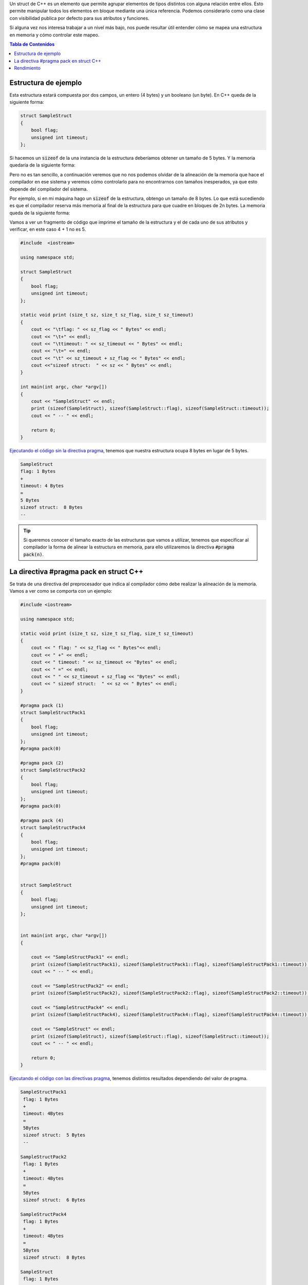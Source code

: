 .. title: Alineación de una Estructura C++ en Memoria
.. slug: cpp-pragma-pack
.. date: 2012/11/26 12:00:00
.. update: 2017/09/20 17:00:00
.. tags: C++
.. type: text
.. description: Comprendiendo cómo funciona la directiva C++ pragma pack y cómo afecta a la alineación de la memoria
.. previewimage: /c-mem-struct/8b.png

Un struct de C++ es un elemento que permite agrupar elementos de tipos distintos con alguna relación entre ellos. Esto permite manipular todos los elementos en bloque mediante una única referencia. Podemos considerarlo como una clase con visibilidad publica por defecto para sus atributos y funciones.

Si alguna vez nos interesa trabajar a un nivel más bajo, nos puede resultar útil entender cómo se mapea una estructura en memoria y cómo controlar este mapeo.

.. contents:: Tabla de Contenidos

.. TEASER_END

Estructura de ejemplo
=====================

Esta estructura estará compuesta por dos campos, un entero (4 bytes) y un booleano (un byte). En C++ queda de la siguiente forma:

.. code-block:: c++

	struct SampleStruct
	{
	    bool flag;
	    unsigned int timeout;
	};

Si hacemos un :code:`sizeof` de la una instancia de la estructura deberíamos obtener un tamaño de 5 bytes. Y la memoria quedaría de la siguiente forma:

.. thumbnail:: /c-mem-struct/5b.png
	:width: 30%
	:figwidth: 50%

	Estructura de 5 bytes que realmente ocupa 5 bytes en memoria. 


Pero no es tan sencillo, a continuación veremos que no nos podemos olvidar de la alineación de la memoria que hace el compilador en ese sistema y veremos cómo controlarlo para no encontrarnos con tamaños inesperados, ya que esto depende del compilador del sistema.

Por ejemplo, si en mi máquina hago un :code:`sizeof` de la estructura, obtengo un tamaño de 8 bytes. Lo que está sucediendo es que el compilador reserva más memoria al final de la estructura para que cuadre en bloques de 2n bytes. La memoria queda de la siguiente forma:

.. thumbnail:: /c-mem-struct/8b.png
	:width: 30%
	:figwidth: 50%
	
	Estructura de 5 bytes que realmente ocupa 8 bytes en memoria. Para ser más precisos, debería haber dibujado la memoria no usada a continuación del atributo flag.

Vamos a ver un fragmento de código que imprime el tamaño de la estructura y el de cada uno de sus atributos y verificar, en este caso 4 + 1 no es 5.

.. code-block:: c++

	#include  <iostream>

	using namespace std;

	struct SampleStruct
	{
	    bool flag;
	    unsigned int timeout;
	};

	static void print (size_t sz, size_t sz_flag, size_t sz_timeout)
	{
	    cout << "\tflag: " << sz_flag << " Bytes" << endl;
	    cout << "\t+" << endl;
	    cout << "\ttimeout: " << sz_timeout << " Bytes" << endl;
	    cout << "\t=" << endl;
	    cout << "\t" << sz_timeout + sz_flag << " Bytes" << endl;
	    cout <<"sizeof struct:  " << sz << " Bytes" << endl;
	}

	int main(int argc, char *argv[])
	{
	    cout << "SampleStruct" << endl;
	    print (sizeof(SampleStruct), sizeof(SampleStruct::flag), sizeof(SampleStruct::timeout));
	    cout << " -- " << endl;

	    return 0;
	}

`Ejecutando el código sin la directiva pragma`_, tenemos que nuestra estructura ocupa 8 bytes en lugar de 5 bytes.

.. code-block:: bash
	
	SampleStruct
	flag: 1 Bytes
	+
	timeout: 4 Bytes
	=
	5 Bytes
	sizeof struct:  8 Bytes
	--

.. tip:: Si queremos conocer el tamaño exacto de las estructuras que vamos a utilizar, tenemos que especificar al compilador la forma de alinear la estructura en memoria, para ello utilizaremos la directiva :code:`#pragma pack(n)`.

La directiva #pragma pack en struct C++
=======================================

Se trata de una directiva del preprocesador que indica al compilador cómo debe realizar la alineación de la memoria. Vamos a ver como se comporta con un ejemplo:

.. code-block:: c++
	
	#include <iostream>
    
	using namespace std;

	static void print (size_t sz, size_t sz_flag, size_t sz_timeout)
	{
	    cout << " flag: " << sz_flag << " Bytes"<< endl;
	    cout << " +" << endl;
	    cout << " timeout: " << sz_timeout << "Bytes" << endl;
	    cout << " =" << endl;
	    cout << " " << sz_timeout + sz_flag << "Bytes" << endl;
	    cout << " sizeof struct:  " << sz << " Bytes" << endl;
	}

	#pragma pack (1)
	struct SampleStructPack1
	{
	    bool flag;
	    unsigned int timeout;
	};
	#pragma pack(0)

	#pragma pack (2)
	struct SampleStructPack2
	{
	    bool flag;
	    unsigned int timeout;
	};
	#pragma pack(0)

	#pragma pack (4)
	struct SampleStructPack4
	{
	    bool flag;
	    unsigned int timeout;
	};
	#pragma pack(0)


	struct SampleStruct
	{
	    bool flag;
	    unsigned int timeout;
	};


	int main(int argc, char *argv[])
	{

	    cout << "SampleStructPack1" << endl;
	    print (sizeof(SampleStructPack1), sizeof(SampleStructPack1::flag), sizeof(SampleStructPack1::timeout));
	    cout << " -- " << endl;

	    cout << "SampleStructPack2" << endl;
	    print (sizeof(SampleStructPack2), sizeof(SampleStructPack2::flag), sizeof(SampleStructPack2::timeout));
	    
	    cout << "SampleStructPack4" << endl;
	    print (sizeof(SampleStructPack4), sizeof(SampleStructPack4::flag), sizeof(SampleStructPack4::timeout));

	    cout << "SampleStruct" << endl;
	    print (sizeof(SampleStruct), sizeof(SampleStruct::flag), sizeof(SampleStruct::timeout));
	    cout << " -- " << endl;
	    
	    return 0;
	}

`Ejecutando el código con las directivas pragma`_, tenemos distintos resultados dependiendo del valor de pragma.

.. code-block:: bash
	
	SampleStructPack1
	 flag: 1 Bytes
	 +
	 timeout: 4Bytes
	 =
	 5Bytes
	 sizeof struct:  5 Bytes
	 --

	SampleStructPack2
	 flag: 1 Bytes
	 +
	 timeout: 4Bytes
	 =
	 5Bytes
	 sizeof struct:  6 Bytes

	SampleStructPack4
	 flag: 1 Bytes
	 +
	 timeout: 4Bytes
	 =
	 5Bytes
	 sizeof struct:  8 Bytes

	SampleStruct
	 flag: 1 Bytes
	 +
	 timeout: 4Bytes
	 =
	 5Bytes
	 sizeof struct:  8 Bytes
	 --

Veamos caso por caso:

SampleStructPack1 :code:`#pragma pack (1)`
	Reserva bloques de memoria de un byte, nuestra estructura se ha ajustado perfectamente; en este caso sí que :code:`4 + 1 = 5`.

SampleStructPack2 :code:`#pragma pack (2)`
	Ahora el mínimo tamaño del bloque de memoria es de 2 bytes. Para el entero, hay un ajuste exacto porque necesita 2 bloques que 2 bytes para alojar sus 4 bytes. 
	Para el caso del booleano, necesita un bloque de 1 byte, pero como mínimo tiene que asignar un bloque de 2 bytes, por eso en total reserva 6 bytes, :code:`4 + 2 = 6`.

SampleStructPack4 :code:`#pragma pack (4)`
	Es el mismo caso que el anterior, aunque  en el caso del booleano, hay un mayor "desperdicio" de memoria. Necesita 1 byte, pero reserva 4 bytes que es tamaño mínimo de bloque de memoria que puede asignar el compilador. 

SampleStruct (alineación por defecto del compilador)
	Como vemos se comporta exactamente igual que :code:`#pragma pack (4)`, podemos deducir que la alineación por defecto del compilador que estamos utilizando es de 4 bytes.

.. important:: ¿Por qué no utilizamos siempre la alineación de memoria más ajustada (:code:`#pragma pack (1)`) para aprovechar mejor la memoria? 
	
	.. warning:: Porque perderemos rendimiento.

Rendimiento
===========

Vamos a hacer una prueba simple de rendimiento, en la que se va a reservar el mismo número de elementos en arrays para cada tipo de estructura. 

Este es el resultado:

.. code-block:: bash

	SampleStructPack1: 500000000000000000 bytes allocated in 94311 nanoseconds
	SampleStructPack2: 600000000000000000 bytes allocated in 1777 nanoseconds
	SampleStructPack4: 800000000000000000 bytes allocated in 1519 nanoseconds

Como vemos cuanto más ajustada es la alineación de memoria, más tiempo se tarda en reservar y liberar. Puedes `ejecutar la prueba de rendimiento en este enlace`_. 

A continuación pego el código de la prueba de rendimiento.

.. code-block:: c++
	
	#include <iostream>
	#include <chrono>

	#pragma pack (1)
	struct SampleStructPack1
	{
	    bool flag;
	    unsigned int timeout;
	};
	#pragma pack(0)

	#pragma pack (2)
	struct SampleStructPack2
	{
	    bool flag;
	    unsigned int timeout;
	};
	#pragma pack(0)

	#pragma pack (4)
	struct SampleStructPack4
	{
	    bool flag;
	    unsigned int timeout;
	};
	#pragma pack(0)


	struct SampleStruct
	{
	    bool flag;
	    unsigned int timeout;
	};

	static const long MAX_ELEMENTS = 100000000000000000;
	using namespace std;
	using namespace std::chrono;

	void allocate1()
	{
	    SampleStructPack1 elements [MAX_ELEMENTS];
	    cout << "SampleStructPack1: " << sizeof(elements) << " bytes allocated";
	}

	void allocate2()
	{
	    SampleStructPack2 elements [MAX_ELEMENTS];
	    cout << "SampleStructPack2: " << sizeof(elements) << " bytes allocated";
	}

	void allocate4()
	{
	    SampleStructPack4 elements [MAX_ELEMENTS];
	    cout << "SampleStructPack4: " << sizeof(elements) << " bytes allocated";
	}

	void chrono1()
	{
	    auto begin = high_resolution_clock::now() ;
	    allocate1();
	    cout << " in " << duration_cast<nanoseconds>(high_resolution_clock::now() - begin).count() << " nanoseconds" << endl;
	}

	void chrono2()
	{
	    auto begin = high_resolution_clock::now() ;
	    allocate2();
	    cout << " in " << duration_cast<nanoseconds>(high_resolution_clock::now() - begin).count() << " nanoseconds" << endl;
	}

	void chrono4()
	{
	    auto begin = high_resolution_clock::now() ;
	    allocate4();
	    cout << " in " << duration_cast<nanoseconds>(high_resolution_clock::now() - begin).count() << " nanoseconds" << endl;
	}


	int main(int argc, char *argv[])
	{
	    chrono1();
	    chrono2();
	    chrono4();
	    
	    return 0;
	}

.. _`Ejecutando el código sin la directiva pragma`: https://coliru.stacked-crooked.com/a/c7deb3df49bebd40
.. _`Ejecutando el código con las directivas pragma`: https://coliru.stacked-crooked.com/a/7c18ee6585e57366
.. _`ejecutar la prueba de rendimiento en este enlace`: https://coliru.stacked-crooked.com/a/954ad542659c7591

